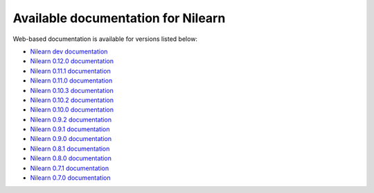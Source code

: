 Available documentation for Nilearn
===================================

Web-based documentation is available for versions listed below:

* `Nilearn dev documentation <http://nilearn.github.io/dev/>`_
* `Nilearn 0.12.0 documentation <http://nilearn.github.io/stable/>`_
* `Nilearn 0.11.1 documentation <http://nilearn.github.io/0.11.1/>`_
* `Nilearn 0.11.0 documentation <http://nilearn.github.io/0.11.0/>`_
* `Nilearn 0.10.3 documentation <http://nilearn.github.io/0.10.3/>`_
* `Nilearn 0.10.2 documentation <http://nilearn.github.io/0.10.2/>`_
* `Nilearn 0.10.0 documentation <http://nilearn.github.io/0.10.0/>`_
* `Nilearn 0.9.2 documentation <http://nilearn.github.io/0.9.2/>`_
* `Nilearn 0.9.1 documentation <http://nilearn.github.io/0.9.1/>`_
* `Nilearn 0.9.0 documentation <http://nilearn.github.io/0.9.0/>`_
* `Nilearn 0.8.1 documentation <http://nilearn.github.io/0.8.1/>`_
* `Nilearn 0.8.0 documentation <http://nilearn.github.io/0.8.0/>`_
* `Nilearn 0.7.1 documentation <http://nilearn.github.io/0.7.1/>`_
* `Nilearn 0.7.0 documentation <http://nilearn.github.io/0.7.0/>`_
